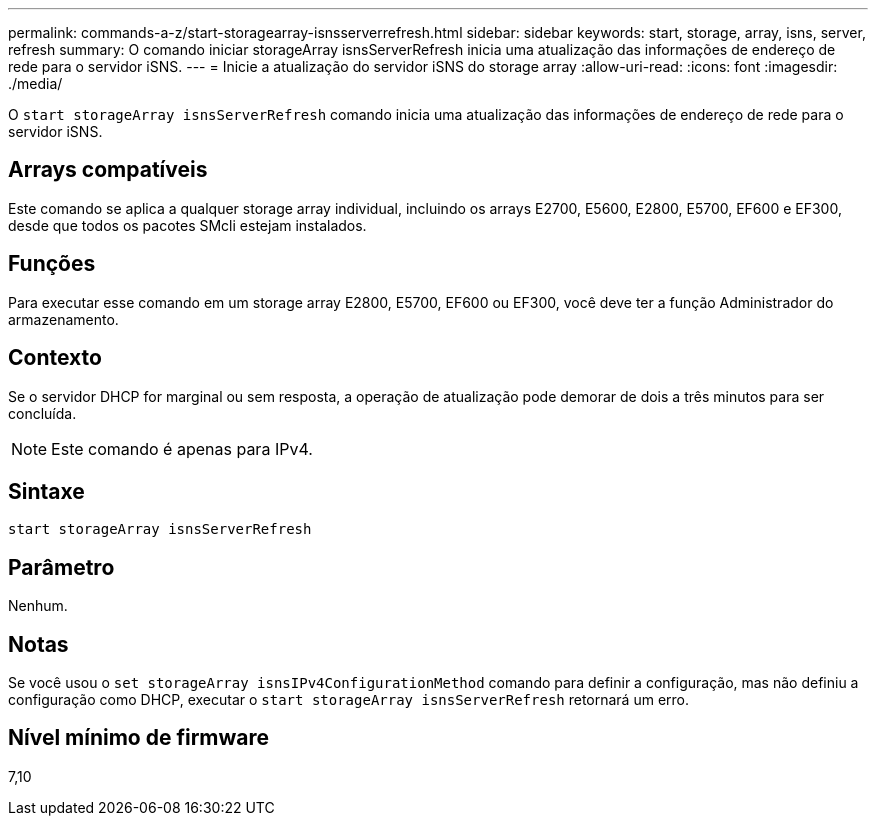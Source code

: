 ---
permalink: commands-a-z/start-storagearray-isnsserverrefresh.html 
sidebar: sidebar 
keywords: start, storage, array, isns, server, refresh 
summary: O comando iniciar storageArray isnsServerRefresh inicia uma atualização das informações de endereço de rede para o servidor iSNS. 
---
= Inicie a atualização do servidor iSNS do storage array
:allow-uri-read: 
:icons: font
:imagesdir: ./media/


[role="lead"]
O `start storageArray isnsServerRefresh` comando inicia uma atualização das informações de endereço de rede para o servidor iSNS.



== Arrays compatíveis

Este comando se aplica a qualquer storage array individual, incluindo os arrays E2700, E5600, E2800, E5700, EF600 e EF300, desde que todos os pacotes SMcli estejam instalados.



== Funções

Para executar esse comando em um storage array E2800, E5700, EF600 ou EF300, você deve ter a função Administrador do armazenamento.



== Contexto

Se o servidor DHCP for marginal ou sem resposta, a operação de atualização pode demorar de dois a três minutos para ser concluída.

[NOTE]
====
Este comando é apenas para IPv4.

====


== Sintaxe

[listing]
----
start storageArray isnsServerRefresh
----


== Parâmetro

Nenhum.



== Notas

Se você usou o `set storageArray isnsIPv4ConfigurationMethod` comando para definir a configuração, mas não definiu a configuração como DHCP, executar o `start storageArray isnsServerRefresh` retornará um erro.



== Nível mínimo de firmware

7,10
